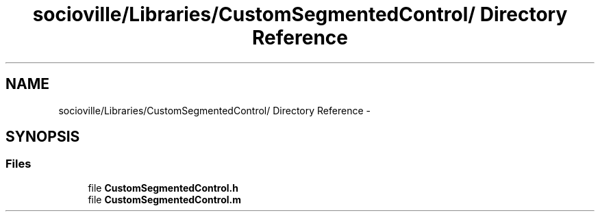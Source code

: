 .TH "socioville/Libraries/CustomSegmentedControl/ Directory Reference" 3 "Thu Aug 9 2012" "Version 1.0" "Yini" \" -*- nroff -*-
.ad l
.nh
.SH NAME
socioville/Libraries/CustomSegmentedControl/ Directory Reference \- 
.SH SYNOPSIS
.br
.PP
.SS "Files"

.in +1c
.ti -1c
.RI "file \fBCustomSegmentedControl\&.h\fP"
.br
.ti -1c
.RI "file \fBCustomSegmentedControl\&.m\fP"
.br
.in -1c

